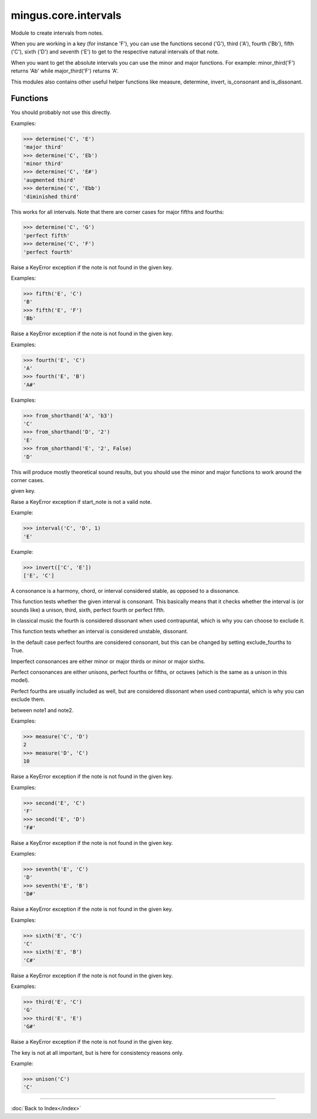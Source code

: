 =====================
mingus.core.intervals
=====================

Module to create intervals from notes.

When you are working in a key (for instance 'F'), you can use the functions
second ('G'), third ('A'), fourth ('Bb'), fifth ('C'), sixth ('D') and
seventh ('E') to get to the respective natural intervals of that note.

When you want to get the absolute intervals you can use the minor and major
functions. For example: minor_third('F') returns 'Ab' while major_third('F')
returns 'A'.

This modules also contains other useful helper functions like measure,
determine, invert, is_consonant and is_dissonant.


Functions
---------

.. function:: augment_or_diminish_until_the_interval_is_right(note1, note2, interval)

  A helper function for the minor and major functions.

You should probably not use this directly.

.. function:: augmented_unison(note)

.. function:: determine(note1, note2, shorthand=False)

  Name the interval between note1 and note2.

Examples:

>>> determine('C', 'E')
'major third'
>>> determine('C', 'Eb')
'minor third'
>>> determine('C', 'E#')
'augmented third'
>>> determine('C', 'Ebb')
'diminished third'

This works for all intervals. Note that there are corner cases for major
fifths and fourths:

>>> determine('C', 'G')
'perfect fifth'
>>> determine('C', 'F')
'perfect fourth'

.. function:: fifth(note, key)

  Take the diatonic fifth of note in key.

Raise a KeyError exception if the note is not found in the given key.

Examples:

>>> fifth('E', 'C')
'B'
>>> fifth('E', 'F')
'Bb'

.. function:: fourth(note, key)

  Take the diatonic fourth of note in key.

Raise a KeyError exception if the note is not found in the given key.

Examples:

>>> fourth('E', 'C')
'A'
>>> fourth('E', 'B')
'A#'

.. function:: from_shorthand(note, interval, up=True)

  Return the note on interval up or down.

Examples:

>>> from_shorthand('A', 'b3')
'C'
>>> from_shorthand('D', '2')
'E'
>>> from_shorthand('E', '2', False)
'D'

.. function:: get_interval(note, interval, key=C)

  Return the note an interval (in half notes) away from the given note.

This will produce mostly theoretical sound results, but you should use
the minor and major functions to work around the corner cases.

.. function:: interval(key, start_note, interval)

  Return the note found at the interval starting from start_note in the
given key.

Raise a KeyError exception if start_note is not a valid note.

Example:

>>> interval('C', 'D', 1)
'E'

.. function:: invert(interval)

  Invert an interval.

Example:

>>> invert(['C', 'E'])
['E', 'C']

.. function:: is_consonant(note1, note2, include_fourths=True)

  Return True if the interval is consonant.

A consonance is a harmony, chord, or interval considered stable, as
opposed to a dissonance.

This function tests whether the given interval is consonant. This
basically means that it checks whether the interval is (or sounds like)
a unison, third, sixth, perfect fourth or perfect fifth.

In classical music the fourth is considered dissonant when used
contrapuntal, which is why you can choose to exclude it.

.. function:: is_dissonant(note1, note2, include_fourths=False)

  Return True if the insterval is dissonant.

This function tests whether an interval is considered unstable,
dissonant.

In the default case perfect fourths are considered consonant, but this
can be changed by setting exclude_fourths to True.

.. function:: is_imperfect_consonant(note1, note2)

  Return True id the interval is an imperfect consonant one.

Imperfect consonances are either minor or major thirds or minor or major
sixths.

.. function:: is_perfect_consonant(note1, note2, include_fourths=True)

  Return True if the interval is a perfect consonant one.

Perfect consonances are either unisons, perfect fourths or fifths, or
octaves (which is the same as a unison in this model).

Perfect fourths are usually included as well, but are considered
dissonant when used contrapuntal, which is why you can exclude them.

.. function:: major_fifth(note)

.. function:: major_fourth(note)

.. function:: major_second(note)

.. function:: major_seventh(note)

.. function:: major_sixth(note)

.. function:: major_third(note)

.. function:: major_unison(note)

.. function:: measure(note1, note2)

  Return an integer in the range of 0-11, determining the half note steps
between note1 and note2.

Examples:

>>> measure('C', 'D')
2
>>> measure('D', 'C')
10

.. function:: minor_fifth(note)

.. function:: minor_fourth(note)

.. function:: minor_second(note)

.. function:: minor_seventh(note)

.. function:: minor_sixth(note)

.. function:: minor_third(note)

.. function:: minor_unison(note)

.. function:: perfect_fifth(note)

.. function:: perfect_fourth(note)

.. function:: second(note, key)

  Take the diatonic second of note in key.

Raise a KeyError exception if the note is not found in the given key.

Examples:

>>> second('E', 'C')
'F'
>>> second('E', 'D')
'F#'

.. function:: seventh(note, key)

  Take the diatonic seventh of note in key.

Raise a KeyError exception if the note is not found in the given key.

Examples:

>>> seventh('E', 'C')
'D'
>>> seventh('E', 'B')
'D#'

.. function:: sixth(note, key)

  Take the diatonic sixth of note in key.

Raise a KeyError exception if the note is not found in the given key.

Examples:

>>> sixth('E', 'C')
'C'
>>> sixth('E', 'B')
'C#'

.. function:: third(note, key)

  Take the diatonic third of note in key.

Raise a KeyError exception if the note is not found in the given key.

Examples:

>>> third('E', 'C')
'G'
>>> third('E', 'E')
'G#'

.. function:: unison(note, key=None)

  Return the unison of note.

Raise a KeyError exception if the note is not found in the given key.

The key is not at all important, but is here for consistency reasons
only.

Example:

>>> unison('C')
'C'

----

:doc:`Back to Index</index>`
